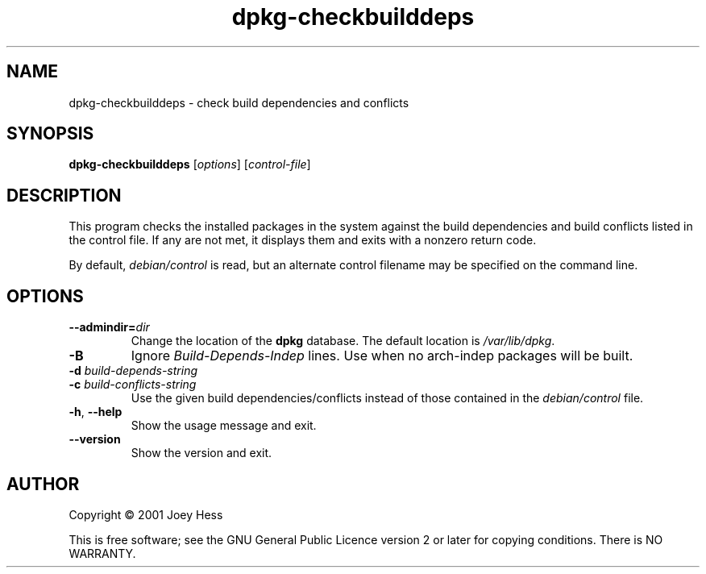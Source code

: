 .TH dpkg\-checkbuilddeps 1 "2009-11-21" "Debian Project" "dpkg utilities"
.SH NAME
dpkg\-checkbuilddeps \- check build dependencies and conflicts
.
.SH SYNOPSIS
.B dpkg\-checkbuilddeps
.RI [ options ]
.RI [ control-file ]
.
.SH DESCRIPTION
This program checks the installed packages in the system against the build
dependencies and build conflicts listed in the control file. If any are
not met, it displays them and exits with a nonzero return code.
.P
By default, \fIdebian/control\fR is read, but an alternate control filename
may be specified on the command line.
.
.SH OPTIONS
.TP
.BI \-\-admindir= dir
Change the location of the \fBdpkg\fR database. The default location is
\fI/var/lib/dpkg\fP.
.TP
.B \-B
Ignore \fIBuild\-Depends\-Indep\fR lines. Use when no arch-indep packages will
be built.
.TP
.BI "\-d " build-depends-string
.TP
.BI "\-c " build-conflicts-string
Use the given build dependencies/conflicts instead of those contained in the
\fIdebian/control\fP file.
.TP
.BR \-h ", " \-\-help
Show the usage message and exit.
.TP
.BR \-\-version
Show the version and exit.
.
.SH AUTHOR
Copyright \(co 2001 Joey Hess
.sp
This is free software; see the GNU General Public Licence version 2 or
later for copying conditions. There is NO WARRANTY.
